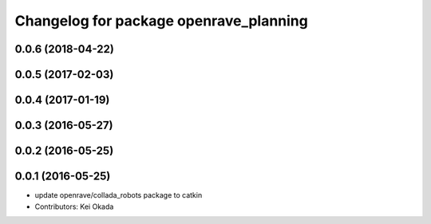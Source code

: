 ^^^^^^^^^^^^^^^^^^^^^^^^^^^^^^^^^^^^^^^
Changelog for package openrave_planning
^^^^^^^^^^^^^^^^^^^^^^^^^^^^^^^^^^^^^^^

0.0.6 (2018-04-22)
------------------

0.0.5 (2017-02-03)
------------------

0.0.4 (2017-01-19)
------------------

0.0.3 (2016-05-27)
------------------

0.0.2 (2016-05-25)
------------------

0.0.1 (2016-05-25)
------------------
* update openrave/collada_robots package to catkin
* Contributors: Kei Okada
